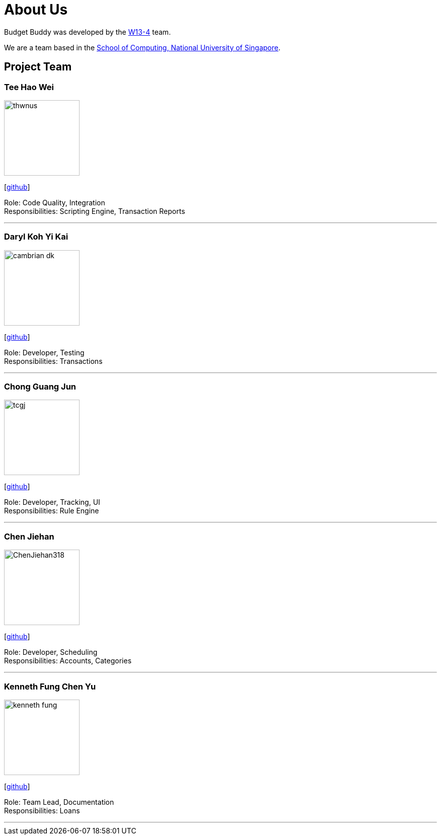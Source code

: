 = About Us
:site-section: AboutUs
:relfileprefix: team/
:imagesDir: images
:stylesDir: stylesheets

Budget Buddy was developed by the https://github.com/AY1920S1-CS2103T-W13-4[W13-4] team.

We are a team based in the http://www.comp.nus.edu.sg[School of Computing, National University of Singapore].

== Project Team

=== Tee Hao Wei
image::thwnus.png[width="150", align="left"]
{empty}[https://github.com/thwnus[github]]

Role: Code Quality, Integration +
Responsibilities: Scripting Engine, Transaction Reports

'''

=== Daryl Koh Yi Kai
image::cambrian-dk.png[width="150", align="left"]
{empty}[http://github.com/cambrian-dk[github]]

Role: Developer, Testing +
Responsibilities: Transactions

'''

=== Chong Guang Jun
image::tcgj.png[width="150", align="left"]
{empty}[http://github.com/tcgj[github]]

Role: Developer, Tracking, UI +
Responsibilities: Rule Engine

'''

=== Chen Jiehan
image::ChenJiehan318.png[width="150", align="left"]
{empty}[http://github.com/ChenJiehan318[github]]

Role: Developer, Scheduling  +
Responsibilities: Accounts, Categories

'''

=== Kenneth Fung Chen Yu
image::kenneth-fung.png[width="150", align="left"]
{empty}[http://github.com/kenneth-fung[github]]

Role: Team Lead, Documentation +
Responsibilities: Loans

'''

